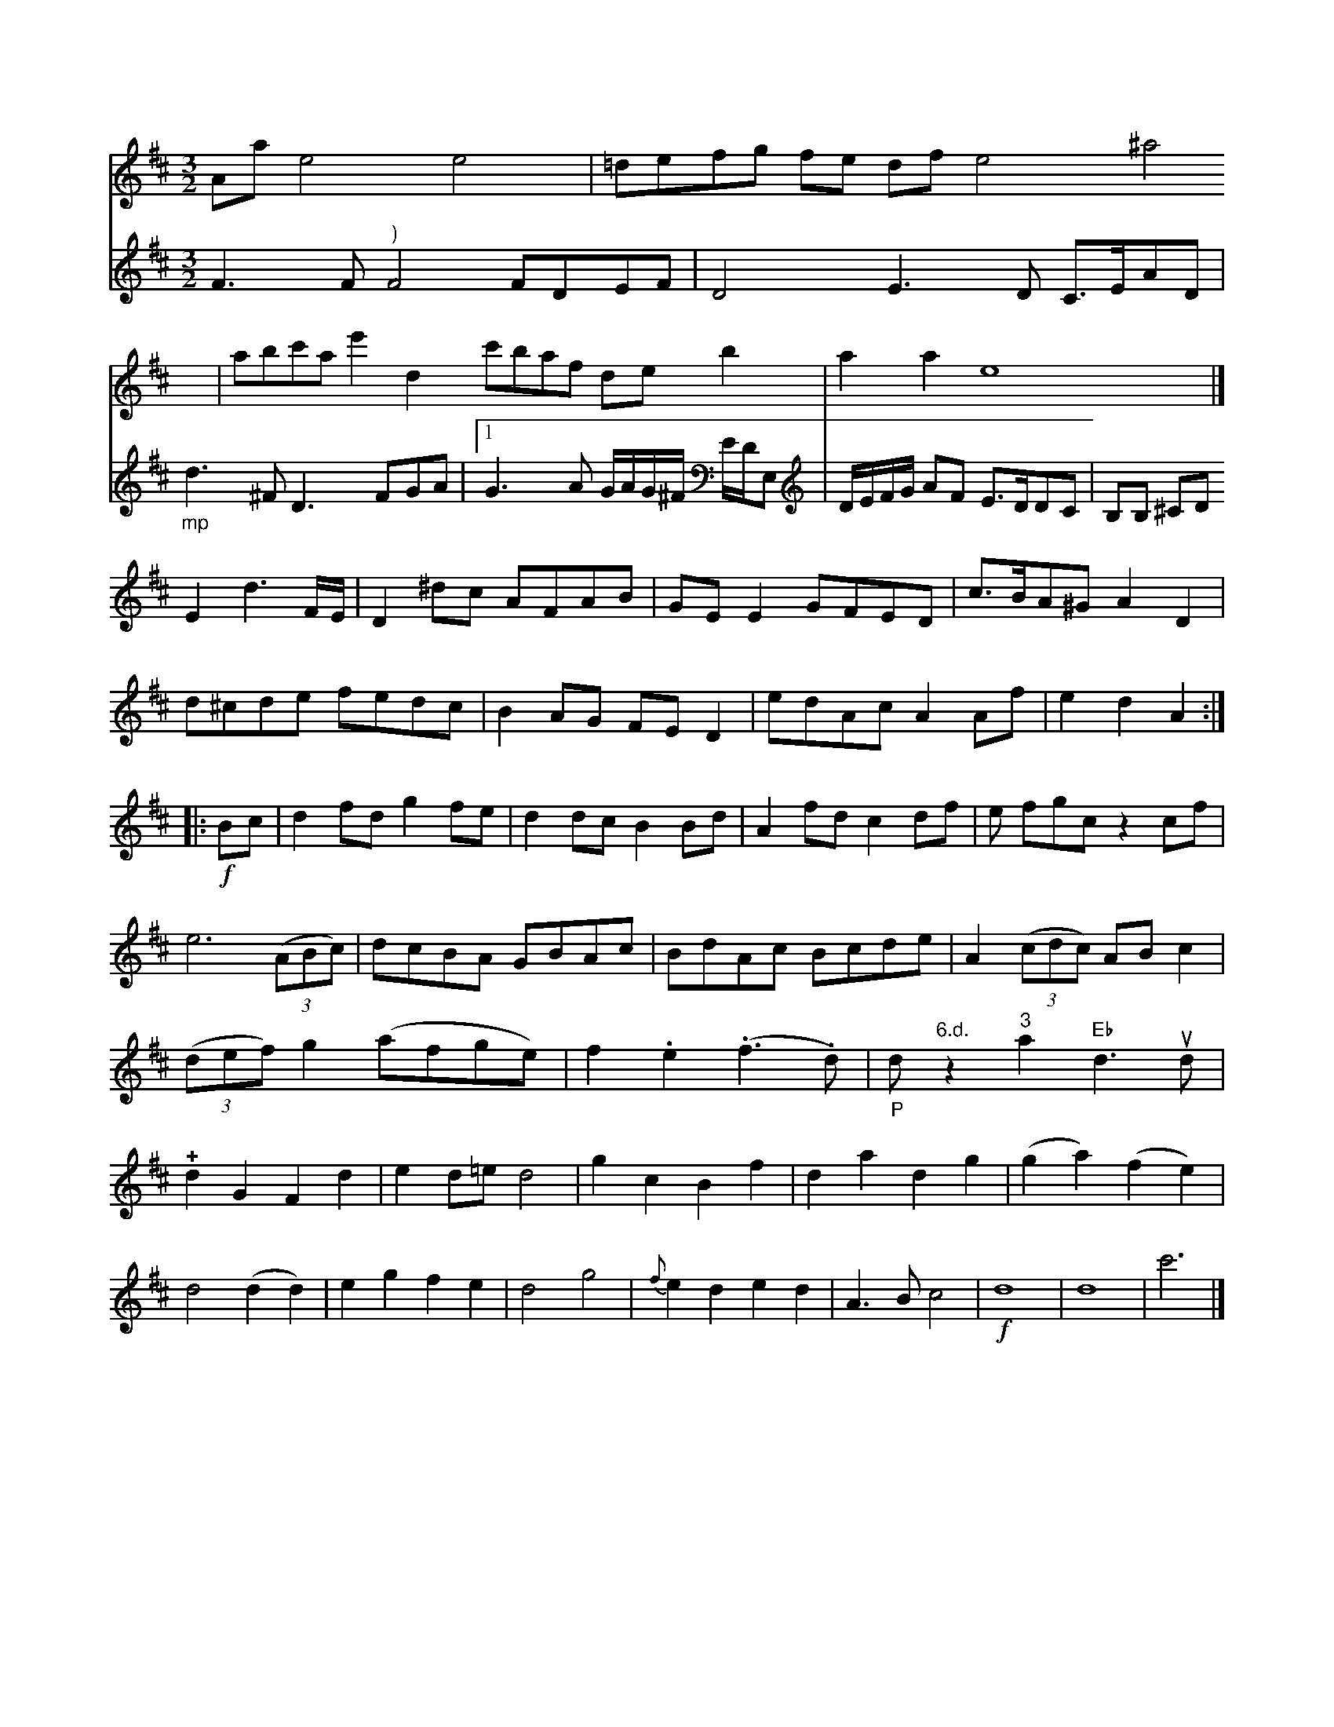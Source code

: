 X: 12073
M:3/2
L:1/8
K:D
Aa e4 e4 | =defg fe df e4 ^a4 | abc'a e'2d2 c'baf deb2 | a2a2 e8 |]
[V:3] F3F "^)"F4 FDEF | D4 E3D C>EAD | "_mp"d3 ^F D3 FGA |\
[1 G3 A G/A/G/^F/ E/D/E,| \
D/E/F/G/ AF E>DDC | B,B, ^CD E2 d3
F/E/ |\
D2^dc AFAB | GEE2 GFED | c>BA^G A2D2 | d^cde fedc | B2AG FED2 | edAc A2Af | e2d2A2:|\
|: !f!Bc |\
d2fd g2fe | d2dc B2Bd | A2fd c2df | e fgc z2cf |\
e6 (3(ABc) | dcBA GBAc |\
BdAc Bcde | A2((3cdc) ABc2 |\
(3(def) g2(afge) | ">"f2.e2 (.f3.d) | "_P"d"6.d."z2"^3"a2"Eb"d3ud |\
!+!d2G2F2d2 | e2d=e d4 |\
g2c2 B2f2 | d2a2d2 g2 | (g2a2) (f2e2) | d4 (d2d2) |\
e2g2 f2e2 | d4 g4 | {f}e2d2 e2d2 | A3B c4 | !f! d8 | d8 | c'6 |]



